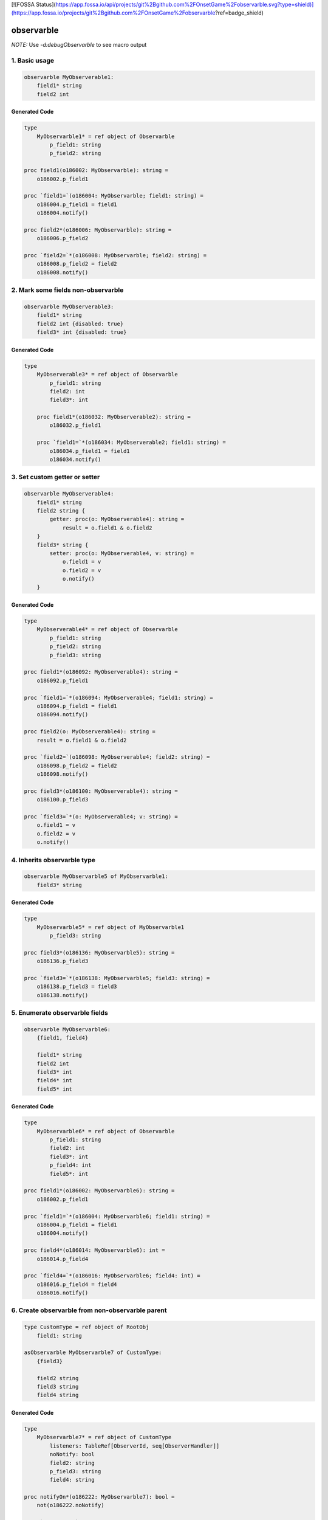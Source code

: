 [![FOSSA Status](https://app.fossa.io/api/projects/git%2Bgithub.com%2FOnsetGame%2Fobservarble.svg?type=shield)](https://app.fossa.io/projects/git%2Bgithub.com%2FOnsetGame%2Fobservarble?ref=badge_shield)

===========
observarble
===========

*NOTE:* Use `-d:debugObservarble` to see macro output

1. Basic usage
--------------

.. code-block:: nim

    observarble MyObserverable1:
        field1* string
        field2 int


Generated Code
~~~~~~~~~~~~~~

.. code-block:: nim

    type
        MyObservarble1* = ref object of Observarble
            p_field1: string
            p_field2: string

    proc field1(o186002: MyObservarble): string =
        o186002.p_field1

    proc `field1=`(o186004: MyObservarble; field1: string) =
        o186004.p_field1 = field1
        o186004.notify()

    proc field2*(o186006: MyObservarble): string =
        o186006.p_field2

    proc `field2=`*(o186008: MyObservarble; field2: string) =
        o186008.p_field2 = field2
        o186008.notify()


2. Mark some fields non-observarble
-----------------------------------

.. code-block:: nim

    observarble MyObserverable3:
        field1* string
        field2 int {disabled: true}
        field3* int {disabled: true}

Generated Code
~~~~~~~~~~~~~~

.. code-block:: nim

    type
        MyObserverable3* = ref object of Observarble
            p_field1: string
            field2: int
            field3*: int

        proc field1*(o186032: MyObserverable2): string =
            o186032.p_field1

        proc `field1=`*(o186034: MyObserverable2; field1: string) =
            o186034.p_field1 = field1
            o186034.notify()


3. Set custom getter or setter
------------------------------

.. code-block:: nim

    observarble MyObserverable4:
        field1* string
        field2 string {
            getter: proc(o: MyObserverable4): string =
                result = o.field1 & o.field2
        }
        field3* string {
            setter: proc(o: MyObserverable4, v: string) =
                o.field1 = v
                o.field2 = v
                o.notify()
        }

Generated Code
~~~~~~~~~~~~~~

.. code-block:: nim

    type
        MyObserverable4* = ref object of Observarble
            p_field1: string
            p_field2: string
            p_field3: string

    proc field1*(o186092: MyObserverable4): string =
        o186092.p_field1

    proc `field1=`*(o186094: MyObserverable4; field1: string) =
        o186094.p_field1 = field1
        o186094.notify()

    proc field2(o: MyObserverable4): string =
        result = o.field1 & o.field2

    proc `field2=`(o186098: MyObserverable4; field2: string) =
        o186098.p_field2 = field2
        o186098.notify()

    proc field3*(o186100: MyObserverable4): string =
        o186100.p_field3

    proc `field3=`*(o: MyObserverable4; v: string) =
        o.field1 = v
        o.field2 = v
        o.notify()


4. Inherits observarble type
----------------------------

.. code-block:: nim

    observarble MyObservarble5 of MyObservarble1:
        field3* string

Generated Code
~~~~~~~~~~~~~~

.. code-block:: nim

    type
        MyObservarble5* = ref object of MyObservarble1
            p_field3: string

    proc field3*(o186136: MyObservarble5): string =
        o186136.p_field3

    proc `field3=`*(o186138: MyObservarble5; field3: string) =
        o186138.p_field3 = field3
        o186138.notify()


5. Enumerate observarble fields
--------------------------------

.. code-block:: nim

    observarble MyObservarble6:
        {field1, field4}

        field1* string
        field2 int
        field3* int
        field4* int
        field5* int


Generated Code
~~~~~~~~~~~~~~

.. code-block:: nim

    type
        MyObservarble6* = ref object of Observarble
            p_field1: string
            field2: int
            field3*: int
            p_field4: int
            field5*: int

    proc field1*(o186002: MyObservarble6): string =
        o186002.p_field1

    proc `field1=`*(o186004: MyObservarble6; field1: string) =
        o186004.p_field1 = field1
        o186004.notify()

    proc field4*(o186014: MyObservarble6): int =
        o186014.p_field4

    proc `field4=`*(o186016: MyObservarble6; field4: int) =
        o186016.p_field4 = field4
        o186016.notify()


6. Create observarble from non-observarble parent
-------------------------------------------------

.. code-block:: nim

    type CustomType = ref object of RootObj
        field1: string

    asObservarble MyObservarble7 of CustomType:
        {field3}

        field2 string
        field3 string
        field4 string


Generated Code
~~~~~~~~~~~~~~

.. code-block:: nim

    type
        MyObservarble7* = ref object of CustomType
            listeners: TableRef[ObserverId, seq[ObserverHandler]]
            noNotify: bool
            field2: string
            p_field3: string
            field4: string

    proc notifyOn*(o186222: MyObservarble7): bool =
        not(o186222.noNotify)

    proc `notifyOn =`*(o186224: MyObservarble7; notifyOn186226: bool) =
        o186224.noNotify = not(notifyOn186226)

    proc subscribe*(o186228: MyObservarble7; r186230: ref; cb186232: ObserverHandler) =
        if o186228.listeners.isNil:
            o186228.listeners = newTable[ObserverId, seq[ObserverHandler]]()
        let id186234 = getObserverId(r186230)
        var listeners186236 = o186228.listeners.getOrDefault(id186234)
        if listeners186236.isNil:
            listeners186236 = @[]
        listeners186236.add(cb186232)
        []=(o186228.listeners186236, id186234, listeners186236)

    proc subscribe*(oo186238: openArray[MyObservarble7]; r186240: ref; cb186242: ObserverHandler) =
        for o186244 in oo186238:
            o186244.subscribe(r186240, cb186242)

    proc unsubscribe*(o186246: MyObservarble7; r186248: ref) =
        if o186246.listeners.isNil:
            return
        o186246.listeners.del(getObserverId(r186248))

    proc unsubscribe*(oo186250: openArray[MyObservarble7]; r186252: ref) =
        for o186254 in oo186250:
            o186254.unsubscribe(r186252)

    proc unsubscribe*(o186256: MyObservarble7; r186258: ref; cb186260: ObserverHandler) =
        if o186256.listeners.isNil:
            return
        let id186262 = getObserverId(r186258)
        var listeners186264 = o186256.listeners.getOrDefault(id186262)
        if listeners186264.isNil:
            return
        for c186266 in cb186260:
            let index186268 = listeners186264.find(c186266)
            if index186268 > -1:
            listeners186264.del(index186268)

    proc unsubscribe*(oo186270: openArray[MyObservarble7]; r186272: ref; cb186274: ObserverHandler) =
        for o186276 in oo186270:
            o186276.unsubscribe(r186272, cb186274)

    proc notify*(o186278: MyObservarble7) =
        if o186278.noNotify:
            return
        for cbs186280 in o186278.listeners.values:
            if cbs186280.isNil:
                continue
            for cb186282 in cbs186280:
                cb186282()

    proc field3(o186214: MyObservarble7): string =
        o186214.p_field3

    proc `field3=`(o186216: MyObservarble7; field3: string) =
        o186216.p_field3 = field3
        o186216.notify()


7. Reference
------------

Imports
~~~~~~~

`tables`, `macros`


Types
~~~~~

.. code-block:: nim

    type
        ObserverId* = int

        Observarble* = ref object of RootObj
            listeners: TableRef[ObserverId, seq[ObserverHandler]]
            noNotify: bool

        ObserverHandler* = proc()


Procs
~~~~~

.. code-block:: nim

    proc notifyOn*(o: Observarble): bool

    proc `notifyOn=`*(o: Observarble, notifyOn: bool)

    proc subscribe*(o: Observarble, r: ref, cb: ObserverHandler)

    proc subscribe*(oo: openarray[Observarble], r: ref, cb: ObserverHandler)

    proc unsubscribe*(o: Observarble, r: ref)

    proc unsubscribe*(oo: openarray[Observarble], r: ref)

    proc unsubscribe*(o: Observarble, r: ref, cb: ObserverHandler)

    proc unsubscribe*(oo: openarray[Observarble], r: ref, cb: ObserverHandler)

    proc notify*(o: Observarble)


Templates
~~~~~~~~~

.. code-block:: nim

    template update*[T](o: T, x: untyped): untyped


Macros
~~~~~~

.. code-block:: nim

    macro observarble*(x: untyped, y: untyped = nil): untyped

    macro asObservarble*(x: untyped, y: untyped = nil): untyped

## License
[![FOSSA Status](https://app.fossa.io/api/projects/git%2Bgithub.com%2FOnsetGame%2Fobservarble.svg?type=large)](https://app.fossa.io/projects/git%2Bgithub.com%2FOnsetGame%2Fobservarble?ref=badge_large)